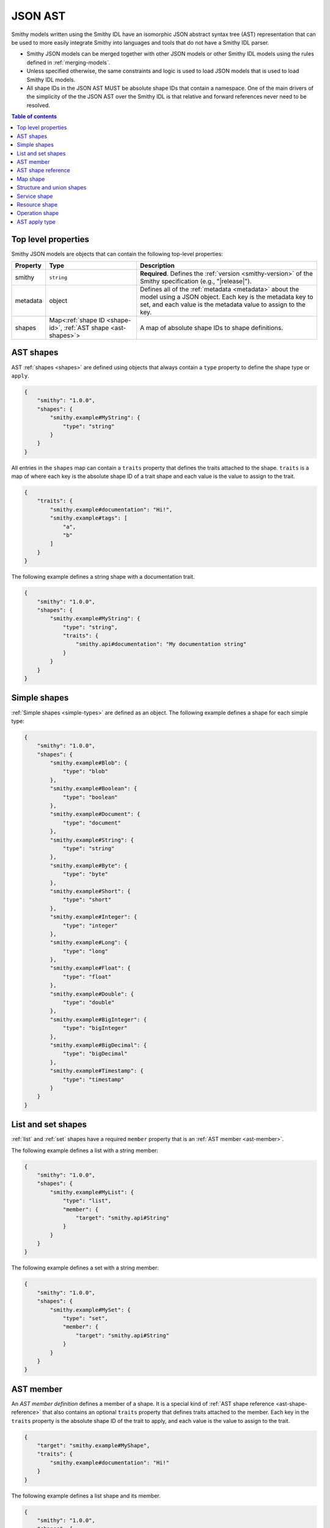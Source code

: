 .. _json-ast:

========
JSON AST
========

Smithy models written using the Smithy IDL have an isomorphic JSON
abstract syntax tree (AST) representation that can be used to more easily
integrate Smithy into languages and tools that do not have a Smithy IDL
parser.

* Smithy JSON models can be merged together with other JSON models or other
  Smithy IDL models using the rules defined in :ref:`merging-models`.
* Unless specified otherwise, the same constraints and logic is used to load
  JSON models that is used to load Smithy IDL models.
* All shape IDs in the JSON AST MUST be absolute shape IDs that contain a
  namespace. One of the main drivers of the simplicity of the the JSON AST
  over the Smithy IDL is that relative and forward references never need to
  be resolved.

.. contents:: Table of contents
    :depth: 2
    :local:
    :backlinks: none


--------------------
Top level properties
--------------------

Smithy JSON models are objects that can contain the following top-level
properties:

.. list-table::
    :header-rows: 1
    :widths: 10 30 60

    * - Property
      - Type
      - Description
    * - smithy
      - ``string``
      - **Required**. Defines the :ref:`version <smithy-version>` of the
        Smithy specification (e.g., "|release|").
    * - metadata
      - object
      - Defines all of the :ref:`metadata <metadata>` about the model
        using a JSON object. Each key is the metadata key to set, and each
        value is the metadata value to assign to the key.
    * - shapes
      - Map<:ref:`shape ID <shape-id>`, :ref:`AST shape <ast-shapes>`>
      - A map of absolute shape IDs to shape definitions.


.. _ast-shapes:

----------
AST shapes
----------

AST :ref:`shapes <shapes>` are defined using objects that always contain
a ``type`` property to define the shape type or ``apply``.

.. code-block:: json

    {
        "smithy": "1.0.0",
        "shapes": {
            "smithy.example#MyString": {
                "type": "string"
            }
        }
    }

All entries in the ``shapes`` map can contain a ``traits`` property that
defines the traits attached to the shape. ``traits`` is a map of where
each key is the absolute shape ID of a trait shape and each value is
the value to assign to the trait.

.. code-block:: json

    {
        "traits": {
            "smithy.example#documentation": "Hi!",
            "smithy.example#tags": [
                "a",
                "b"
            ]
        }
    }

The following example defines a string shape with a documentation trait.

.. code-block:: json

    {
        "smithy": "1.0.0",
        "shapes": {
            "smithy.example#MyString": {
                "type": "string",
                "traits": {
                    "smithy.api#documentation": "My documentation string"
                }
            }
        }
    }


-------------
Simple shapes
-------------

:ref:`Simple shapes <simple-types>` are defined as an object. The following
example defines a shape for each simple type:

.. code-block:: json

    {
        "smithy": "1.0.0",
        "shapes": {
            "smithy.example#Blob": {
                "type": "blob"
            },
            "smithy.example#Boolean": {
                "type": "boolean"
            },
            "smithy.example#Document": {
                "type": "document"
            },
            "smithy.example#String": {
                "type": "string"
            },
            "smithy.example#Byte": {
                "type": "byte"
            },
            "smithy.example#Short": {
                "type": "short"
            },
            "smithy.example#Integer": {
                "type": "integer"
            },
            "smithy.example#Long": {
                "type": "long"
            },
            "smithy.example#Float": {
                "type": "float"
            },
            "smithy.example#Double": {
                "type": "double"
            },
            "smithy.example#BigInteger": {
                "type": "bigInteger"
            },
            "smithy.example#BigDecimal": {
                "type": "bigDecimal"
            },
            "smithy.example#Timestamp": {
                "type": "timestamp"
            }
        }
    }


-------------------
List and set shapes
-------------------

:ref:`list` and :ref:`set` shapes have a required ``member`` property
that is an :ref:`AST member <ast-member>`.

The following example defines a list with a string member:

.. code-block:: json

    {
        "smithy": "1.0.0",
        "shapes": {
            "smithy.example#MyList": {
                "type": "list",
                "member": {
                    "target": "smithy.api#String"
                }
            }
        }
    }

The following example defines a set with a string member:

.. code-block:: json

    {
        "smithy": "1.0.0",
        "shapes": {
            "smithy.example#MySet": {
                "type": "set",
                "member": {
                    "target": "smithy.api#String"
                }
            }
        }
    }


.. _ast-member:

----------
AST member
----------

An *AST member definition* defines a member of a shape. It is a special
kind of :ref:`AST shape reference <ast-shape-reference>` that also
contains an optional ``traits`` property that defines traits attached to
the member. Each key in the ``traits`` property is the absolute shape ID
of the trait to apply, and each value is the value to assign to the
trait.

.. code-block:: json

    {
        "target": "smithy.example#MyShape",
        "traits": {
            "smithy.example#documentation": "Hi!"
        }
    }

The following example defines a list shape and its member.

.. code-block:: json

    {
        "smithy": "1.0.0",
        "shapes": {
            "smithy.example#MyList": {
                "type": "list",
                "member": {
                    "target": "smithy.api#String",
                    "traits": {
                        "smithy.api#documentation": "Member documentation"
                    }
                }
            }
        }
    }


.. _ast-shape-reference:

-------------------
AST shape reference
-------------------

An *AST shape reference* is an object with a single property, ``target``
that maps to an absolute shape ID.

.. code-block:: json

    {
        "target": "smithy.example#MyShape"
    }

The following example defines a shape reference inside of the ``operations``
list of a service shape.

.. code-block:: json

    {
        "smithy": "1.0.0",
        "shapes": {
            "smithy.example#Service": {
                "type": "service",
                "operations": [
                    {
                        "target": "smithy.example#Operation"
                    }
                ]
            },
            "smithy.example#Operation": {
                "type": "operation"
            }
        }
    }


---------
Map shape
---------

A :ref:`map` shape has a required ``key`` and ``value``
:ref:`AST member <ast-member>`. The shape referenced by the ``key`` member
MUST target a string shape.

The following example defines a map of strings to numbers:

.. code-block:: json

    {
        "smithy": "1.0.0",
        "shapes": {
            "smithy.example#IntegerMap": {
                "type": "map",
                "key": {
                    "target": "smithy.api#String"
                },
                "value": {
                    "target": "smithy.api#Integer"
                }
            }
        }
    }


--------------------------
Structure and union shapes
--------------------------

:ref:`Structure <structure>` and :ref:`union <union>` shapes are defined
with a ``members`` property that contains a map of member names to
:ref:`AST member <ast-member>` definitions. A union shape requires at least
one member, and a structure shape MAY omit the ``members`` property
entirely if the structure contains no members.

Structure and union member names MUST be case-insensitively unique across the
entire set of members. Each member name MUST adhere to the :token:`identifier`
ABNF grammar.

The following example defines a structure with one required and one optional
member:

.. code-block:: json

    {
        "smithy": "1.0.0",
        "shapes": {
            "smithy.example#MyStructure": {
                "type": "structure",
                "members": {
                    "stringMember": {
                        "target": "smithy.api#String",
                        "traits": {
                            "smithy.api#required": {}
                        }
                    },
                    "numberMember": {
                        "target": "smithy.api#Integer"
                    }
                }
            }
        }
    }

The following example defines a union:

.. code-block:: json

    {
        "smithy": "1.0.0",
        "shapes": {
            "smithy.example#MyUnion": {
                "type": "union",
                "members": {
                    "a": {
                        "target": "smithy.api#String"
                    },
                    "b": {
                        "target": "smithy.api#Integer"
                    }
                }
            }
        }
    }


.. _service-ast-shape:

-------------
Service shape
-------------

:ref:`Service <service>` shapes are defined using an object. Service
shapes defined in JSON support the same properties as the Smithy IDL.

.. list-table::
    :header-rows: 1
    :widths: 10 28 62

    * - Property
      - Type
      - Description
    * - type
      - string
      - ``service``
    * - version
      - ``string``
      - **Required**. Defines the version of the service. The version can be
        provided in any format (e.g., ``2017-02-11``, ``2.0``, etc).
    * - :ref:`operations <service-operations>`
      - [:ref:`AST shape reference <ast-shape-reference>`]
      - Binds a list of operations to the service. Each reference MUST target
        an operation.
    * - :ref:`resources <service-resources>`
      - [:ref:`AST shape reference <ast-shape-reference>`]
      - Binds a list of resources to the service. Each reference MUST target
        a resource.
    * - traits
      - Map\<:ref:`shape ID <shape-id>`, trait value>
      - Traits to apply to the service

.. code-block:: json

    {
        "smithy": "1.0.0",
        "shapes": {
            "smithy.example#MyService": {
                "type": "service",
                "version": "2017-02-11",
                "operations": [
                    {
                        "target": "smithy.example#GetServerTime"
                    }
                ],
                "resources": [
                    {
                        "target": "smithy.example#SomeResource"
                    }
                ]
            }
        }
    }


.. _resource-ast-shape:

--------------
Resource shape
--------------

:ref:`Resource <resource>` shapes are defined using an object. Resource
shapes defined in JSON support the same properties as the Smithy IDL.

.. list-table::
    :header-rows: 1
    :widths: 10 28 62

    * - Property
      - Type
      - Description
    * - type
      - string
      - ``service``
    * - :ref:`identifiers <resource-identifiers>`
      - Map<String, :ref:`AST shape reference <ast-shape-reference>`>
      - Defines identifier names and shape IDs used to identify the resource.
    * - :ref:`create <create-lifecycle>`
      - :ref:`AST shape reference <ast-shape-reference>`
      - Defines the lifecycle operation used to create a resource using one
        or more identifiers created by the service.
    * - :ref:`put <put-lifecycle>`
      - :ref:`AST shape reference <ast-shape-reference>`
      - Defines an idempotent lifecycle operation used to create a resource
        using identifiers provided by the client.
    * - :ref:`read <read-lifecycle>`
      - :ref:`AST shape reference <ast-shape-reference>`
      - Defines the lifecycle operation used to retrieve the resource.
    * - :ref:`update <update-lifecycle>`
      - :ref:`AST shape reference <ast-shape-reference>`
      - Defines the lifecycle operation used to update the resource.
    * - :ref:`delete <delete-lifecycle>`
      - :ref:`AST shape reference <ast-shape-reference>`
      - Defines the lifecycle operation used to delete the resource.
    * - :ref:`list <list-lifecycle>`
      - :ref:`AST shape reference <ast-shape-reference>`
      - Defines the lifecycle operation used to list resources of this type.
    * - operations
      - [:ref:`AST shape reference <ast-shape-reference>`]
      - Binds a list of non-lifecycle instance operations to the resource.
        Each reference MUST target an operation.
    * - collectionOperations
      - [:ref:`AST shape reference <ast-shape-reference>`]
      - Binds a list of non-lifecycle collection operations to the resource.
        Each reference MUST target an operation.
    * - resources
      - [:ref:`AST shape reference <ast-shape-reference>`]
      - Binds a list of resources to this resource as a child resource,
        forming a containment relationship. The resources MUST NOT have a
        cyclical containment hierarchy, and a resource can not be bound more
        than once in the entire closure of a resource or service.
        Each reference MUST target a resource.
    * - traits
      - Map\<:ref:`shape ID <shape-id>`, trait value>
      - Traits to apply to the resource.

.. code-block:: json

    {
        "smithy": "1.0.0",
        "shapes": {
            "smithy.example#Thing": {
                "type": "resource",
                "identifiers": {
                    "forecastId": {
                        "target": "smithy.api#String"
                    },
                },
                "create": {
                    "target": "smithy.example#CreateThing"
                },
                "read": {
                    "target": "smithy.example#GetThing"
                },
                "update": {
                    "target": "smithy.example#Updatething"
                },
                "delete": {
                    "target": "smithy.example#DeleteThing"
                },
                "list": {
                    "target": "smithy.example#ListThings"
                },
                "operations": [
                    {
                        "target": "smithy.example#SomeInstanceOperation"
                    }
                ],
                "collectionOperations": [
                    {
                        "target": "smithy.example#SomeCollectionOperation"
                    }
                ],
                "resources": [
                    {
                        "target": "smithy.example#SomeResource"
                    }
                ]
            }
        }
    }


.. _operation-ast-shape:

---------------
Operation shape
---------------

:ref:`Operation <operation>` shapes are defined using an object with the
following properties:

.. list-table::
    :header-rows: 1
    :widths: 10 28 62

    * - Property
      - Type
      - Description
    * - type
      - string
      - ``operation``
    * - input
      - :ref:`AST shape reference <ast-shape-reference>`
      - Defines the optional input structure of the operation. The ``input``
        of an operation MUST resolve to a :ref:`structure`.
    * - output
      - :ref:`AST shape reference <ast-shape-reference>`
      - Defines the optional output structure of the operation. The ``output``
        of an operation MUST resolve to a :ref:`structure`.
    * - errors
      - [:ref:`AST shape reference <ast-shape-reference>`]
      - Defines the list of errors that MAY be encountered when invoking
        the operation. Each reference MUST resolve to a :ref:`structure`
        shape that is marked with the :ref:`error-trait` trait.
    * - traits
      - Map\<:ref:`shape ID <shape-id>`, trait value>
      - Traits to apply to the operation.

The following example defines an operation, its input, output, and errors:

.. code-block:: json

    {
        "smithy": "1.0.0",
        "shapes": {
            "smithy.example#MyOperation": {
                "type": "operation",
                "input": {
                    "target": "smithy.example#MyOperationInput"
                },
                "output": {
                    "target": "smithy.example#MyOperationOutput"
                },
                "errors": [
                    {
                        "target": "smithy.example#BadRequestError"
                    },
                    {
                        "target": "smithy.example#NotFoundError"
                    }
                ]
            },
            "smithy.example#MyOperationInput": {
                "type": "structure"
            },
            "smithy.example#MyOperationOutput": {
                "type": "structure"
            },
            "smithy.example#BadRequestError": {
                "type": "structure",
                "traits": {
                    "smithy.api#error": "client"
                }
            },
            "smithy.example#NotFoundError": {
                "type": "structure",
                "traits": {
                    "smithy.api#error": "client"
                }
            }
        }
    }


--------------
AST apply type
--------------

Traits can be applied to shapes outside of their definition by setting
``type`` to ``apply``. The ``apply`` type does not actually define a shape
for the shape ID; the shape ID MUST reference a shape or member of a shape.
The ``apply`` type allows only the ``traits`` property.

.. code-block:: json

    {
        "smithy": "1.0.0",
        "shapes": {
            "smithy.example#Struct": {
                "type": "structure",
                "members": {
                    "foo": {
                        "target": "smithy.api#String"
                    }
                }
            },
            "smithy.example#Struct$foo": {
                "type": "apply",
                "traits": {
                    "smithy.api#documentation": "My documentation string"
                }
            }
        }
    }
